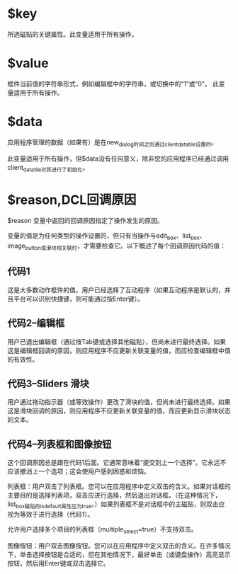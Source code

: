 #+prefix: DCL回调变量

* $key
所选磁贴的关键属性。此变量适用于所有操作。
* $value
框件当前值的字符串形式，例如编辑框中的字符串，或切换中的“1”或“0”。
此变量适用于所有操作。
* $data
应用程序管理的数据（如果有）是在new_dialog时间之后通过client_data_tile设置的。

此变量适用于所有操作，但$data没有任何意义，除非您的应用程序已经通过调用client_data_tile对其进行了初始化。
* $reason,DCL回调原因

$reason 变量中返回的回调原因指定了操作发生的原因。

变量的值是为任何类型的操作设置的，但只有当操作与edit_box、list_box、image_button或滑块相关联时，才需要检查它。以下概述了每个回调原因代码的值：
** 代码1
这是大多数动作框件的值。用户已经选择了互动程序（如果互动程序是默认的，并且平台可以识别快捷键，则可能通过按Enter键）。

** 代码2–编辑框

用户已退出编辑框（通过按Tab键或选择其他磁贴），但尚未进行最终选择。如果这是编辑框回调的原因，则应用程序不应更新关联变量的值，而应检查编辑框中值的有效性。

** 代码3–Sliders 滑块
用户通过拖动指示器（或等效操作）更改了滑块的值，但尚未进行最终选择。如果这是滑块回调的原因，则应用程序不应更新关联变量的值，而应更新显示滑块状态的文本。

** 代码4–列表框和图像按钮
这个回调原因总是跟在代码1后面。它通常意味着“提交到上一个选择”。它永远不应该撤消上一个选项；这会使用户感到困惑和烦恼。

列表框：用户双击了列表框。您可以在应用程序中定义双击的含义。如果对话框的主要目的是选择列表项，双击应进行选择，然后退出对话框。（在这种情况下，list_box磁贴的is_default属性应为true。）如果列表框不是对话框中的主磁贴，则双击应视为等效于进行选择（代码1）。

允许用户选择多个项目的列表框（multiple_select=true）不支持双击。

图像按钮：用户双击图像按钮。您可以在应用程序中定义双击的含义。在许多情况下，单击选择按钮是合适的，但在其他情况下，最好单击（或键盘操作）高亮显示按钮，然后用Enter键或双击选择它。

